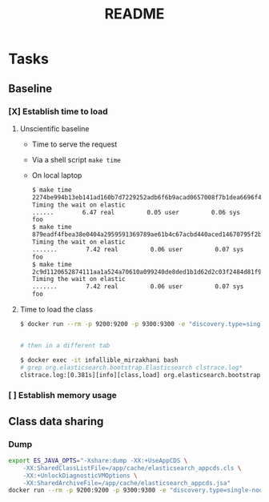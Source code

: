 #+TITLE: README

* Tasks
** Baseline
*** [X] Establish time to load
**** Unscientific baseline

- Time to serve the request
- Via a shell script =make time=
- On local laptop
  
  #+BEGIN_SRC sh
$ make time
2274be994b13eb141ad160b7d7229252adb6f6b9acad0657008f7b1dea6696f4
Timing the wait on elastic
......        6.47 real         0.05 user         0.06 sys
foo
$ make time
879eadf4fbea38e0404a2959591369789ae61b4c67acbd440aced14670795f2b
Timing the wait on elastic
.......        7.42 real         0.06 user         0.07 sys
foo
$ make time
2c9d1120652874111aa1a524a70610a099240de8ded1b1d62d2c03f2484d81f9
Timing the wait on elastic
.......        7.42 real         0.06 user         0.07 sys
foo
  #+END_SRC

**** Time to load the class

#+BEGIN_SRC sh
$ docker run --rm -p 9200:9200 -p 9300:9300 -e "discovery.type=single-node" --env ES_JAVA_OPTS="-Xlog:class+load:file=clstrace.log" -it "igor-kupczynski/elasticsearch-oss:6.2.4-jdk10"


# then in a different tab

$ docker exec -it infallible_mirzakhani bash
# grep org.elasticsearch.bootstrap.Elasticsearch clstrace.log*
clstrace.log:[0.381s][info][class,load] org.elasticsearch.bootstrap.Elasticsearch source: file:/usr/share/elasticsearch/lib/elasticsearch-6.2.4.jar
#+END_SRC

*** [ ] Establish memory usage

** Class data sharing
*** Dump

#+BEGIN_SRC sh
export ES_JAVA_OPTS="-Xshare:dump -XX:+UseAppCDS \
    -XX:SharedClassListFile=/app/cache/elasticsearch_appcds.cls \
    -XX:+UnlockDiagnosticVMOptions \
    -XX:SharedArchiveFile=/app/cache/elasticsearch_appcds.jsa"
docker run --rm -p 9200:9200 -p 9300:9300 -e "discovery.type=single-node" --env ES_JAVA_OPTS -it "igor-kupczynski/elasticsearch-oss:6.2.4-jdk10"
#+END_SRC

